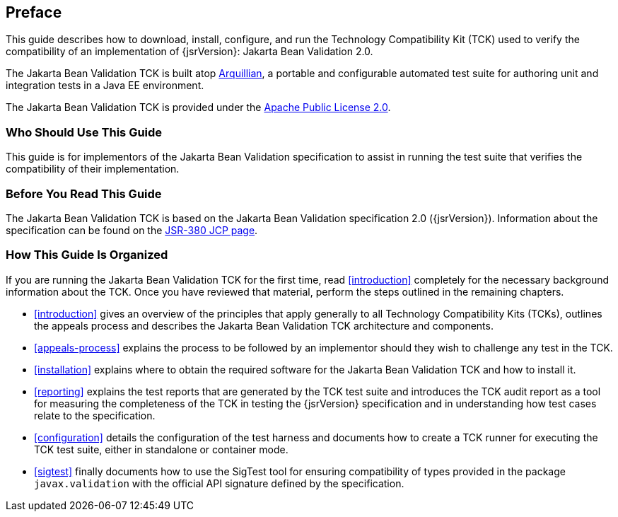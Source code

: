 [[book-preface]]
== Preface

This guide describes how to download, install, configure, and run the
Technology Compatibility Kit (TCK) used to verify the compatibility of an
implementation of {jsrVersion}: Jakarta Bean Validation 2.0.

The Jakarta Bean Validation TCK is built atop http://www.jboss.org/arquillian.html[Arquillian], a portable
and configurable automated test suite for authoring unit and integration
tests in a Java EE environment.

The Jakarta Bean Validation TCK is provided under the http://www.apache.org/licenses/LICENSE-2.0[Apache Public License
2.0].

[[target-audience]]
=== Who Should Use This Guide

This guide is for implementors of the Jakarta Bean Validation specification
to assist in running the test suite that verifies the compatibility of
their implementation.

[[before-reading]]
=== Before You Read This Guide

The Jakarta Bean Validation TCK is based on the Jakarta Bean Validation
specification 2.0 ({jsrVersion}). Information about the specification can
be found on the http://jcp.org/en/jsr/detail?id=380[JSR-380
JCP page].

[[book-organization]]
=== How This Guide Is Organized

If you are running the Jakarta Bean Validation TCK for the first time, read
<<introduction>> completely for the necessary background
information about the TCK. Once you have reviewed that material, perform
the steps outlined in the remaining chapters.

* <<introduction>> gives an overview of the
principles that apply generally to all Technology Compatibility Kits
(TCKs), outlines the appeals process and describes the Jakarta Bean Validation
TCK architecture and components.

* <<appeals-process>> explains the process to be
followed by an implementor should they wish to challenge any test in
the TCK.

* <<installation>> explains where to obtain the
required software for the Jakarta Bean Validation TCK and how to install
it.

* <<reporting>> explains the test reports that are
generated by the TCK test suite and introduces the TCK audit report as
a tool for measuring the completeness of the TCK in testing the
{jsrVersion} specification and in understanding how test cases relate
to the specification.

* <<configuration>> details the configuration of the
test harness and documents how to create a TCK runner for executing
the TCK test suite, either in standalone or container mode.

* <<sigtest>> finally documents how to use the
SigTest tool for ensuring compatibility of types provided in the
package `javax.validation` with the official API
signature defined by the specification.